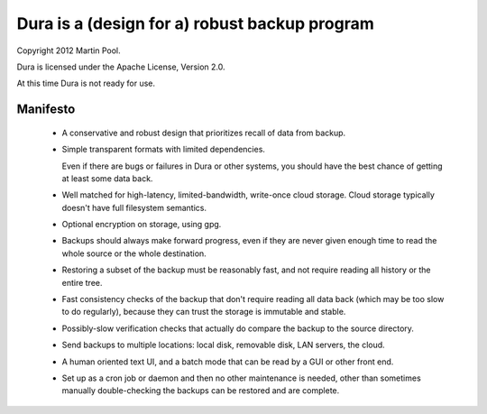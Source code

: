 Dura is a (design for a) robust backup program
##############################################

Copyright 2012 Martin Pool.

Dura is licensed under the Apache License, Version 2.0.

At this time Dura is not ready for use.


Manifesto
*********

 * A conservative and robust design that prioritizes recall of data from 
   backup.

 * Simple transparent formats with limited dependencies.

   Even if there are bugs or failures in Dura or other systems, you should 
   have the best chance of getting at least some data back.

 * Well matched for high-latency, limited-bandwidth, write-once cloud 
   storage.  Cloud storage typically doesn't have full filesystem semantics.

 * Optional encryption on storage, using gpg.

 * Backups should always make forward progress, even if they are never 
   given enough time to read the whole source or the whole destination.

 * Restoring a subset of the backup must be reasonably fast, and not 
   require reading all history or the entire tree.

 * Fast consistency checks of the backup that don't require reading
   all data back (which may be too slow to do regularly), because they
   can trust the storage is immutable and stable.

 * Possibly-slow verification checks that actually do compare the backup
   to the source directory.

 * Send backups to multiple locations: local disk, removable disk,
   LAN servers, the cloud. 

 * A human oriented text UI, and a batch mode that can be read by 
   a GUI or other front end.

 * Set up as a cron job or daemon and then no other maintenance is needed,
   other than sometimes manually double-checking the backups can be 
   restored and are complete.